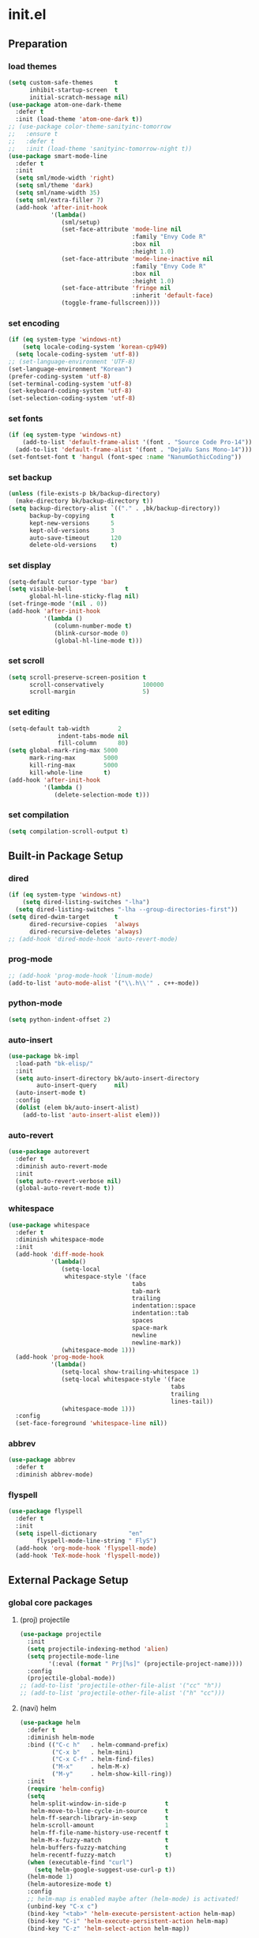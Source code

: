 #+AUTHOR: Byungkuk Choi
#+email: litlpoet@gmail.com
#+STARTUP: fninline content indent hidestars

* init.el
** Preparation
*** load themes
#+BEGIN_SRC emacs-lisp
(setq custom-safe-themes      t
      inhibit-startup-screen  t
      initial-scratch-message nil)
(use-package atom-one-dark-theme
  :defer t
  :init (load-theme 'atom-one-dark t))
;; (use-package color-theme-sanityinc-tomorrow
;;   :ensure t
;;   :defer t
;;   :init (load-theme 'sanityinc-tomorrow-night t))
(use-package smart-mode-line
  :defer t
  :init
  (setq sml/mode-width 'right)
  (setq sml/theme 'dark)
  (setq sml/name-width 35)
  (setq sml/extra-filler 7)
  (add-hook 'after-init-hook
            '(lambda()
               (sml/setup)
               (set-face-attribute 'mode-line nil
                                   :family "Envy Code R"
                                   :box nil
                                   :height 1.0)
               (set-face-attribute 'mode-line-inactive nil
                                   :family "Envy Code R"
                                   :box nil
                                   :height 1.0)
               (set-face-attribute 'fringe nil
                                   :inherit 'default-face)
               (toggle-frame-fullscreen))))
#+END_SRC

*** set encoding
#+BEGIN_SRC emacs-lisp
(if (eq system-type 'windows-nt)
    (setq locale-coding-system 'korean-cp949)
  (setq locale-coding-system 'utf-8))
;; (set-language-environment 'UTF-8)
(set-language-environment "Korean")
(prefer-coding-system 'utf-8)
(set-terminal-coding-system 'utf-8)
(set-keyboard-coding-system 'utf-8)
(set-selection-coding-system 'utf-8)
#+END_SRC

*** set fonts
#+BEGIN_SRC emacs-lisp
(if (eq system-type 'windows-nt)
    (add-to-list 'default-frame-alist '(font . "Source Code Pro-14"))
  (add-to-list 'default-frame-alist '(font . "DejaVu Sans Mono-14")))
(set-fontset-font t 'hangul (font-spec :name "NanumGothicCoding"))
#+END_SRC

*** set backup
#+BEGIN_SRC emacs-lisp
(unless (file-exists-p bk/backup-directory)
  (make-directory bk/backup-directory t))
(setq backup-directory-alist `(("." . ,bk/backup-directory))
      backup-by-copying      t
      kept-new-versions      5
      kept-old-versions      3
      auto-save-timeout      120
      delete-old-versions    t)
#+END_SRC

*** set display
#+BEGIN_SRC emacs-lisp
(setq-default cursor-type 'bar)
(setq visible-bell               t
      global-hl-line-sticky-flag nil)
(set-fringe-mode '(nil . 0))
(add-hook 'after-init-hook
          '(lambda ()
             (column-number-mode t)
             (blink-cursor-mode 0)
             (global-hl-line-mode t)))
#+END_SRC

*** set scroll
#+BEGIN_SRC emacs-lisp
(setq scroll-preserve-screen-position t
      scroll-conservatively           100000
      scroll-margin                   5)
#+END_SRC

*** set editing
#+BEGIN_SRC emacs-lisp
(setq-default tab-width        2
              indent-tabs-mode nil
              fill-column      80)
(setq global-mark-ring-max 5000
      mark-ring-max        5000
      kill-ring-max        5000
      kill-whole-line      t)
(add-hook 'after-init-hook
          '(lambda ()
             (delete-selection-mode t)))
#+END_SRC

*** set compilation
#+BEGIN_SRC emacs-lisp
(setq compilation-scroll-output t)
#+END_SRC


** Built-in Package Setup
*** dired
#+BEGIN_SRC emacs-lisp
(if (eq system-type 'windows-nt)
    (setq dired-listing-switches "-lha")
  (setq dired-listing-switches "-lha --group-directories-first"))
(setq dired-dwim-target       t
      dired-recursive-copies  'always
      dired-recursive-deletes 'always)
;; (add-hook 'dired-mode-hook 'auto-revert-mode)
#+END_SRC

*** prog-mode
#+BEGIN_SRC emacs-lisp
;; (add-hook 'prog-mode-hook 'linum-mode)
(add-to-list 'auto-mode-alist '("\\.h\\'" . c++-mode))
#+END_SRC

*** python-mode 
#+BEGIN_SRC emacs-lisp
(setq python-indent-offset 2)
#+END_SRC

*** auto-insert
#+BEGIN_SRC emacs-lisp
(use-package bk-impl
  :load-path "bk-elisp/"
  :init
  (setq auto-insert-directory bk/auto-insert-directory
        auto-insert-query     nil)
  (auto-insert-mode t)
  :config
  (dolist (elem bk/auto-insert-alist)
    (add-to-list 'auto-insert-alist elem)))
#+END_SRC

*** auto-revert
#+BEGIN_SRC emacs-lisp
(use-package autorevert
  :defer t
  :diminish auto-revert-mode
  :init
  (setq auto-revert-verbose nil)
  (global-auto-revert-mode t))
#+END_SRC

*** whitespace
#+BEGIN_SRC emacs-lisp
(use-package whitespace
  :defer t
  :diminish whitespace-mode
  :init
  (add-hook 'diff-mode-hook
            '(lambda()
               (setq-local
                whitespace-style '(face
                                   tabs
                                   tab-mark
                                   trailing
                                   indentation::space
                                   indentation::tab
                                   spaces
                                   space-mark
                                   newline
                                   newline-mark))
               (whitespace-mode 1)))
  (add-hook 'prog-mode-hook
            '(lambda()
               (setq-local show-trailing-whitespace 1)
               (setq-local whitespace-style '(face
                                              tabs
                                              trailing
                                              lines-tail))
               (whitespace-mode 1)))
  :config
  (set-face-foreground 'whitespace-line nil))
#+END_SRC

*** abbrev
#+BEGIN_SRC emacs-lisp
(use-package abbrev
  :defer t
  :diminish abbrev-mode)
#+END_SRC

*** flyspell
#+BEGIN_SRC emacs-lisp
(use-package flyspell
  :defer t
  :init
  (setq ispell-dictionary         "en"
        flyspell-mode-line-string " FlyS")
  (add-hook 'org-mode-hook 'flyspell-mode)
  (add-hook 'TeX-mode-hook 'flyspell-mode))
#+END_SRC


** External Package Setup
*** global core packages
**** (proj) projectile
#+BEGIN_SRC emacs-lisp
(use-package projectile
  :init
  (setq projectile-indexing-method 'alien)
  (setq projectile-mode-line
        '(:eval (format " Prj[%s]" (projectile-project-name))))
  :config
  (projectile-global-mode))
;; (add-to-list 'projectile-other-file-alist '("cc" "h"))
;; (add-to-list 'projectile-other-file-alist '("h" "cc")))
#+END_SRC

**** (navi) helm
#+BEGIN_SRC emacs-lisp 
(use-package helm
  :defer t
  :diminish helm-mode
  :bind (("C-c h"   . helm-command-prefix)
         ("C-x b"   . helm-mini)
         ("C-x C-f" . helm-find-files)
         ("M-x"     . helm-M-x)
         ("M-y"     . helm-show-kill-ring))
  :init
  (require 'helm-config)
  (setq
   helm-split-window-in-side-p           t
   helm-move-to-line-cycle-in-source     t
   helm-ff-search-library-in-sexp        t
   helm-scroll-amount                    1
   helm-ff-file-name-history-use-recentf t
   helm-M-x-fuzzy-match                  t
   helm-buffers-fuzzy-matching           t
   helm-recentf-fuzzy-match              t)
  (when (executable-find "curl")
    (setq helm-google-suggest-use-curl-p t))
  (helm-mode 1)
  (helm-autoresize-mode t)
  :config
  ;; helm-map is enabled maybe after (helm-mode) is activated!
  (unbind-key "C-x c")
  (bind-key "<tab>" 'helm-execute-persistent-action helm-map)
  (bind-key "C-i" 'helm-execute-persistent-action helm-map)
  (bind-key "C-z" 'helm-select-action helm-map))
#+END_SRC

**** (navi) helm-ag
#+BEGIN_SRC emacs-lisp
(eval-after-load 'helm
  '(use-package helm-ag
     :init
     (setq helm-ag-insert-at-point 'symbol)))
#+END_SRC

**** (navi) helm-projectile
#+BEGIN_SRC emacs-lisp
(eval-after-load 'helm
  '(use-package helm-projectile
     :init
     (helm-projectile-on)
     ;; helm-projectile-on will change below params if activated later
     (setq projectile-completion-system 'helm)
     (setq projectile-switch-project-action 'projectile-dired)))
#+END_SRC

**** (navi) avy
#+BEGIN_SRC emacs-lisp
(use-package avy
  :bind ("C-c j" . avy-goto-word-or-subword-1))
#+END_SRC

**** (navi) ace-window
#+BEGIN_SRC emacs-lisp
(use-package ace-window
  :bind ("C-x o" . ace-window))
#+END_SRC

**** (navi) which-key
#+BEGIN_SRC emacs-lisp
(use-package which-key
  :defer t
  :diminish which-key-mode
  :init
  (add-hook 'after-init-hook 'which-key-mode))
#+END_SRC

**** (cmpl) company
#+BEGIN_SRC emacs-lisp
(use-package company
  :defer t
  :diminish company-mode
  :init
  (setq company-selection-wrap-around t)
  (add-hook 'after-init-hook 'global-company-mode)
  :config
  ;; backends loaded after company required
  (setq company-backends (delete 'company-semantic company-backends))
  (setq company-backends (delete 'company-clang company-backends)))
#+END_SRC

**** (cmpl) yasnippet
#+BEGIN_SRC emacs-lisp
(use-package yasnippet
  :defer t
  :diminish yas-minor-mode
  :init
  (defconst bk:snippet-dir
    (file-name-as-directory
     (expand-file-name "bk-snippets" user-emacs-directory)))
  (if (file-exists-p bk:snippet-dir)
      (setq yas-snippet-dirs (list bk:snippet-dir)))
  :config
  (yas-global-mode 1))
#+END_SRC

**** (file) recentf-ext
#+BEGIN_SRC emacs-lisp
(use-package recentf-ext
  :defer 2
  :init
  (setq recentf-max-saved-items 200))
#+END_SRC

**** (file) undo-tree
#+BEGIN_SRC emacs-lisp
(use-package undo-tree
  :diminish undo-tree-mode
  :config
  (global-undo-tree-mode))
#+END_SRC

**** (lint) flycheck
#+BEGIN_SRC emacs-lisp
(use-package flycheck
  :defer t
  :init
  (add-hook 'after-init-hook #'global-flycheck-mode)
  (add-hook 'org-src-mode-hook
            '(lambda()
               (setq-local flycheck-disabled-checkers
                           '(emacs-lisp-checkdoc)))))
#+END_SRC

*** global helper packages
**** (navi) god-mode
#+BEGIN_SRC emacs-lisp
(use-package god-mode
  :bind ("<escape>" . god-mode-all)
  :init
  (defun bk:toggle-god-mode-face ()
    (setq cursor-type
          (if (or god-local-mode buffer-read-only)
              'box 'bar))
    (cond (god-local-mode (set-face-background 'highlight "#382a2e"))
          (t (set-face-background 'highlight "#282a2e")))
    (cond (god-local-mode (set-face-background 'mode-line "#150000"))
          (t (set-face-background 'mode-line "black"))))
  (add-hook 'god-mode-enabled-hook 'bk:toggle-god-mode-face)
  (add-hook 'god-mode-disabled-hook 'bk:toggle-god-mode-face)
  :config
  (add-to-list 'god-exempt-major-modes 'helm-mode)
  (add-to-list 'god-exempt-major-modes 'paradox-menu-mode)
  (bind-key "z" 'repeat         god-local-mode-map)
  (bind-key "i" 'god-local-mode god-local-mode-map)
  (use-package god-mode-isearch
    :config
    (bind-key "<escape>" 'god-mode-isearch-activate isearch-mode-map)
    (bind-key "<escape>" 'god-mode-isearch-disable  god-mode-isearch-map)))

#+END_SRC

**** (edit) smartparens
#+BEGIN_SRC emacs-lisp
(use-package smartparens
  :defer t
  :diminish smartparens-mode
  :init
  (require 'smartparens-config)
  (bind-key "C-M-w" 'sp-copy-sexp smartparens-mode-map)
  (bind-key "M-<delete>" 'sp-unwrap-sexp  smartparens-mode-map)
  (bind-key "M-<backspace>" 'sp-backward-unwrap-sexp smartparens-mode-map)
  (bind-key "M-D" 'sp-splice-sexp smartparens-mode-map)
  (bind-key "M-F" 'sp-forward-symbol smartparens-mode-map)
  (bind-key "M-B" 'sp-backward-symbol smartparens-mode-map)
  (sp-with-modes '(c-mode c++-mode)
    (sp-local-pair "{" nil :post-handlers '(("||\n[i]" "RET"))))
  (sp-local-pair 'c++-mode "/*" "*/"
                 :post-handlers '((" | " "SPC")
                                  ("* ||\n[i]" "RET")))
  (smartparens-global-mode t)
  (show-smartparens-global-mode t)
  :config
  (set-face-attribute 'show-paren-match nil
                      :weight 'extra-bold
                      :underline "yellow"
                      :foreground "gold"
                      :background nil))
#+END_SRC

**** (edit) clean-aindent-mode
#+BEGIN_SRC emacs-lisp
(use-package clean-aindent-mode
  :defer t
  :init
  (add-hook 'prog-mode-hook 'clean-aindent-mode))
#+END_SRC

**** (edit) iedit
#+BEGIN_SRC emacs-lisp
(use-package iedit
  :bind ("C-;" . iedit-mode)
  :config
  (set-face-inverse-video 'iedit-occurrence t))
#+END_SRC

**** (edit) expand-region
#+BEGIN_SRC emacs-lisp
(use-package expand-region
  :bind ("M-2" . er/expand-region))
#+END_SRC

**** (edit) duplicate-thing
#+BEGIN_SRC emacs-lisp
(use-package duplicate-thing
  :bind ("M-c" . duplicate-thing))
#+END_SRC

**** (edit) multiple-cursors
#+BEGIN_SRC emacs-lisp
(use-package multiple-cursors
  :bind (("M-4" . mc/mark-next-like-this)
         ("M-3" . mc/mark-previous-like-this)
         ("M-$" . mc/unmark-next-like-this)
         ("C-#" . mc/unmark-previous-like-this)))
#+END_SRC

**** (viz) git-gutter-fringe
#+BEGIN_SRC emacs-lisp
(use-package git-gutter-fringe
  :diminish git-gutter-mode
  :config
  (global-git-gutter-mode t))
#+END_SRC

**** (viz) volatile-highlights
#+BEGIN_SRC emacs-lisp
(use-package volatile-highlights
  :diminish volatile-highlights-mode
  :config
  (set-face-background 'vhl/default-face "light slate gray")
  (volatile-highlights-mode t))
#+END_SRC

**** (viz) rainbow-delimiters
#+BEGIN_SRC emacs-lisp
(use-package rainbow-delimiters
  :defer t
  :init
  (add-hook 'prog-mode-hook #'rainbow-delimiters-mode))
#+END_SRC

*** mode-specific packages
**** (elpa) paradox
#+BEGIN_SRC emacs-lisp
(use-package paradox
  :defer t
  :init
  (setq paradox-github-token
        (with-temp-buffer
          (insert-file-contents
           (expand-file-name ".github_token" user-emacs-directory))
          (buffer-string)))
  (setq paradox-automatically-star     nil
        paradox-execute-asynchronously t
        paradox-display-download-count t
        paradox-column-width-package   24
        paradox-column-width-version   20))
#+END_SRC

**** (elisp) macrostep
#+BEGIN_SRC emacs-lisp
(use-package macrostep
  :bind ("C-c e m" . macrostep-expand))
#+END_SRC

**** (org) org
#+BEGIN_SRC emacs-lisp
(use-package org
  :bind (("C-c a" . org-agenda)
         ("C-c c" . org-capture)
         ("C-c l" . org-store-link)
         ("<f12>" . org-clock-goto)
         ("C-<f12>" . org-clock-in))
  :init
  (setq
   org-modules '(org-bbdb
                 org-bibtex
                 org-crypt
                 org-docview
                 org-gnus
                 org-habit
                 org-id
                 org-info
                 org-inlinetask
                 org-irc
                 org-mhe
                 org-protocol
                 org-rmail
                 org-w3m))
  (setq
   org-src-fontify-natively t
   org-src-window-setup 'current-window
   org-src-strip-leading-and-trailing-blank-lines t
   org-src-preserve-indentation t
   org-src-tab-acts-natively t)
  (setq
   org-use-fast-todo-selection t
   org-treat-S-cursor-todo-selection-as-state-change nil
   org-todo-keywords
   '((sequence "TODO(t)" "NEXT(n)" "|" "DONE(d)")
     (sequence "WAITING(w@/!)" "HOLD(h@/!)" "|" "CANCELED(c@/!)" "PHONE" "MEETING"))
   org-todo-state-tags-triggers
   '(("CANCELLED" ("CANCELLED" . t))
     ("WAITING" ("WAITING" . t))
     ("HOLD" ("WAITING") ("HOLD" . t))
     (done ("WAITING") ("HOLD"))
     ("TODO" ("WAITING") ("CANCELLED") ("HOLD"))
     ("NEXT" ("WAITING") ("CANCELLED") ("HOLD"))
     ("DONE" ("WAITING") ("CANCELLED") ("HOLD")))
   org-todo-keyword-faces
   '(("TODO" :foreground "red" :weight bold)
     ("NEXT" :foreground "orange" :weight bold)
     ("DONE" :foreground "slate gray" :weight bold)
     ("WAITING" :foreground "orange" :weight bold)
     ("HOLD" :foreground "magenta" :weight bold)
     ("CANCELLED" :foreground "black" :weight bold)
     ("MEETING" :foreground "forest green" :weight bold)
     ("PHONE" :foreground "forest green" :weight bold)))
  (setq
   org-capture-templates
   '(("t" "todo" entry
      (file "~/Clouds/Dropbox/Org/refile.org")
      "* TODO %?\n%U\n%a\n"
      :clock-in t :clock-resume t)
     ("r" "respond" entry
      (file "~/Clouds/Dropbox/Org/refile.org")
      "* NEXT Respond to %:from on %:subject\nSCHEDULED: %t\n%U\n%a\n"
      :clock-in t :clock-resume t :immediate-finish t)
     ("n" "note" entry
      (file "~/Clouds/Dropbox/Org/refile.org")
      "* %? :NOTE:\n%U\n%a\n"
      :clock-in t :clock-resume t)
     ("j" "Journal" entry
      (file+datetree "~/Clouds/Dropbox/Org/diary.org")
      "* %?\n%U\n"
      :clock-in t :clock-resume t)
     ("w" "org-protocol" entry
      (file "~/Clouds/Dropbox/Org/refile.org")
      "* TODO Review %c\n%U\n"
      :immediate-finish t)
     ("m" "Meeting" entry
      (file "~/Clouds/Dropbox/Org/refile.org")
      "* MEETING with %? :MEETING:\n%U"
      :clock-in t :clock-resume t)
     ("p" "Phone call" entry
      (file "~/Clouds/Dropbox/Org/refile.org")
      "* PHONE %? :PHONE:\n%U"
      :clock-in t :clock-resume t)
     ("h" "Habit" entry
      (file "~/Clouds/Dropbox/Org/refile.org")
      "* NEXT %?\n%U\n%a\nSCHEDULED: %(format-time-string \"%<<%Y-%m-%d %a .+1d/3d>>\")\n:PROPERTIES:\n:STYLE: habit\n:REPEAT_TO_STATE: NEXT\n:END:\n")))
  (setq
   org-refile-targets '((nil :maxlevel . 9)
                        (org-agenda-files :maxlevel . 9))
   org-refile-use-outline-path t
   org-refile-allow-creating-parent-nodes 'confirm
   org-outline-path-complete-in-steps nil)
  (setq
   org-agenda-files '("~/Clouds/Dropbox/Org")
   org-agenda-dim-blocked-tasks nil
   org-agenda-compact-blocks t
   org-agenda-custom-commands
   '(("N" "Notes" tags "NOTE"
      ((org-agenda-overriding-header "Notes")
       (org-tags-match-list-sublevels t)))
     ("h" "Habits" tags-todo "STYLE=\"habit\""
      ((org-agenda-overriding-header "Habits")
       (org-agenda-sorting-strategy
        '(todo-state-down effort-up category-keep))))
     (" " "Agenda"
      ((agenda "" nil)
       (tags
        "REFILE"
        ((org-agenda-overriding-header "Tasks to Refile")
         (org-tags-match-list-sublevels nil)))
       (tags-todo
        "-CANCELLED/!"
        ((org-agenda-overriding-header "Stuck Projects")
         (org-agenda-skip-function 'bh/skip-non-stuck-projects)
         (org-agenda-sorting-strategy '(category-keep))))
       (tags-todo
        "-HOLD-CANCELLED/!"
        ((org-agenda-overriding-header "Projects")
         (org-agenda-skip-function 'bh/skip-non-projects)
         (org-tags-match-list-sublevels 'indented)
         (org-agenda-sorting-strategy '(category-keep))))
       (tags-todo
        "-CANCELLED/!NEXT"
        ((org-agenda-overriding-header
          (concat "Project Next Tasks"
                  (if bh/hide-scheduled-and-waiting-next-tasks
                      ""
                    " (including WAITING and SCHEDULED tasks)")))
         (org-agenda-skip-function
          'bh/skip-projects-and-habits-and-single-tasks)
         (org-tags-match-list-sublevels t)
         (org-agenda-todo-ignore-scheduled
          bh/hide-scheduled-and-waiting-next-tasks)
         (org-agenda-todo-ignore-deadlines
          bh/hide-scheduled-and-waiting-next-tasks)
         (org-agenda-todo-ignore-with-date
          bh/hide-scheduled-and-waiting-next-tasks)
         (org-agenda-sorting-strategy
          '(todo-state-down effort-up category-keep))))
       (tags-todo
        "-REFILE-CANCELLED-WAITING-HOLD/!"
        ((org-agenda-overriding-header
          (concat "Project Subtasks"
                  (if bh/hide-scheduled-and-waiting-next-tasks
                      ""
                    " (including WAITING and SCHEDULED tasks)")))
         (org-agenda-skip-function 'bh/skip-non-project-tasks)
         (org-agenda-todo-ignore-scheduled
          bh/hide-scheduled-and-waiting-next-tasks)
         (org-agenda-todo-ignore-deadlines
          bh/hide-scheduled-and-waiting-next-tasks)
         (org-agenda-todo-ignore-with-date
          bh/hide-scheduled-and-waiting-next-tasks)
         (org-agenda-sorting-strategy
          '(category-keep))))
       (tags-todo
        "-REFILE-CANCELLED-WAITING-HOLD/!"
        ((org-agenda-overriding-header
          (concat "Standalone Tasks"
                  (if bh/hide-scheduled-and-waiting-next-tasks
                      ""
                    " (including WAITING and SCHEDULED tasks)")))
         (org-agenda-skip-function
          'bh/skip-project-tasks)
         (org-agenda-todo-ignore-scheduled
          bh/hide-scheduled-and-waiting-next-tasks)
         (org-agenda-todo-ignore-deadlines
          bh/hide-scheduled-and-waiting-next-tasks)
         (org-agenda-todo-ignore-with-date
          bh/hide-scheduled-and-waiting-next-tasks)
         (org-agenda-sorting-strategy
          '(category-keep))))
       (tags-todo
        "-CANCELLED+WAITING|HOLD/!"
        ((org-agenda-overriding-header
          (concat "Waiting and Postponed Tasks"
                  (if bh/hide-scheduled-and-waiting-next-tasks
                      ""
                    " (including WAITING and SCHEDULED tasks)")))
         (org-agenda-skip-function 'bh/skip-non-tasks)
         (org-tags-match-list-sublevels nil)
         (org-agenda-todo-ignore-scheduled
          bh/hide-scheduled-and-waiting-next-tasks)
         (org-agenda-todo-ignore-deadlines
          bh/hide-scheduled-and-waiting-next-tasks)))
       (tags
        "-REFILE/"
        ((org-agenda-overriding-header "Tasks to Archive")
         (org-agenda-skip-function 'bh/skip-non-archivable-tasks)
         (org-tags-match-list-sublevels nil))))
      nil)))
  ;; Resume clocking task when emacs is restarted
  (org-clock-persistence-insinuate)
  ;; Show lot of clocking history so it's easy to pick items off the C-F11 list
  (setq
   org-clock-history-length 23
   ;; Resume clocking task on clock-in if the clock is open
   org-clock-in-resume t
   ;; Change tasks to NEXT when clocking in
   org-clock-in-switch-to-state 'bh/clock-in-to-next
   ;; Separate drawers for clocking and logs
   org-drawers (quote ("PROPERTIES" "LOGBOOK"))
   ;; Save clock data and state changes and notes in the LOGBOOK drawer
   org-clock-into-drawer t
   ;; Sometimes I change tasks I'm clocking quickly - this removes clocked tasks with 0:00 duration
   org-clock-out-remove-zero-time-clocks t
   ;; Clock out when moving task to a done state
   org-clock-out-when-done t
   ;; Save the running clock and all clock history when exiting Emacs, load it on startup
   org-clock-persist t
   ;; Do not prompt to resume an active clock
   org-clock-persist-query-resume nil
   ;; Enable auto clock resolution for finding open clocks
   org-clock-auto-clock-resolution (quote when-no-clock-is-running)
   ;; Include current clocking task in clock reports
   org-clock-report-include-clocking-task t)

  (setq bh/keep-clock-running nil)

  (add-hook 'org-clock-out-hook 'bh/clock-out-maybe 'append))
#+END_SRC

**** (c++) irony
#+BEGIN_SRC emacs-lisp
(use-package irony
  :defer t
  :init
  (add-hook 'irony-mode-hook
            '(lambda()
               (define-key irony-mode-map [remap completion-at-point]
                 'irony-completion-at-point-async)
               (define-key irony-mode-map [remap complete-symbol]
                 'irony-completion-at-point-async)))
  (add-hook 'irony-mode-hook 'irony-cdb-autosetup-compile-options)
  (add-hook 'c++-mode-hook 'irony-mode)
  (add-hook 'c-mode-hook
            '(lambda()
               (unless (derived-mode-p 'glsl-mode) (irony-mode))))
  (when (eq system-type 'windows-nt)
    (setq w32-pipe-read-delay 0)))
#+END_SRC

**** (c++) rtags
#+BEGIN_SRC emacs-lisp
(use-package rtags
  :commands rtags-enable-standard-keybindings
  :init
  (setq
   rtags-other-window-window-size-percentage 50
   rtags-completions-enabled                 t
   rtags-jump-to-first-match                 nil
   rtags-use-filename-completion             nil)
  (rtags-enable-standard-keybindings c-mode-base-map)
  :config
  (set-face-attribute 'rtags-errline nil
                      :foreground "red"
                      :background nil)
  (set-face-attribute 'rtags-fixitline nil
                      :foreground "orange"
                      :background nil)
  (set-face-attribute 'rtags-skippedline nil
                      :foreground "gray3"
                      :background nil))
#+END_SRC

**** (c++) company-irony
use company-irony only with key input
(looks unstable sometimes with idle completion)
#+BEGIN_SRC emacs-lisp
(eval-after-load 'company
  '(use-package company-irony
     :commands company-irony
     :init
     (bind-key "M-<RET>" 'company-irony c-mode-map)
     (bind-key "M-<RET>" 'company-irony c++-mode-map)))
#+END_SRC

**** (c++) flycheck-irony
#+BEGIN_SRC emacs-lisp
(eval-after-load 'flycheck
  '(use-package flycheck-irony
     :init
     (add-to-list 'flycheck-checkers 'irony)))
#+END_SRC

**** (c++) flycheck-google-cpplint
#+BEGIN_SRC emacs-lisp
(eval-after-load 'flycheck-irony
  '(use-package flycheck-google-cpplint
     :config
     (message "flycheck-google-cpplint loaded")
     ;; c/c++-googlelint checker enabled
     ;; after loading the package
     (flycheck-add-next-checker 
      'irony '(warning . c/c++-googlelint))))
#+END_SRC

**** (c++) google-c-style
#+BEGIN_SRC emacs-lisp
(use-package google-c-style
  :commands (google-set-c-style google-make-newline-indent)
  :init
  (add-hook 'c-mode-common-hook 'google-set-c-style)
  (add-hook 'c-mode-common-hook 'google-make-newline-indent))
#+END_SRC

**** (c++) clang-format
#+BEGIN_SRC emacs-lisp
(use-package clang-format
  :init
  (bind-key "C-c C-f" 'clang-format-buffer c-mode-base-map)
  (defun bk:clang-format-before-save()
    (interactive)
    (when (or (eq major-mode 'c-mode)
              (eq major-mode 'c++-mode)
              (eq major-mode 'glsl-mode))
      (clang-format-buffer)))
  (add-hook 'before-save-hook 'bk:clang-format-before-save)
  :config
  (setq-default clang-format-style "Google"))
#+END_SRC

**** (c++) cmake-mode and cmake-font-lock
#+BEGIN_SRC emacs-lisp
(autoload 'cmake-font-lock-activate "cmake-font-lock" nil t)
(add-hook 'cmake-mode-hook 'cmake-font-lock-activate)
#+END_SRC

**** (c++) malinka
#+BEGIN_SRC emacs-lisp
(eval-after-load 'rtags
  '(use-package malinka
     :defer t
     :init
     (add-hook 'c-mode-common-hook 'malinka-mode)
     :config
     (malinka-define-project
      :name "sketchimo"
      :root-directory "/home/bk/VersionControl/Research/sketchimo/"
      :build-directory "/home/bk/VersionControl/Research/sketchimo/build/"
      :configure-cmd "cmake .."
      :compile-cmd "make -j 8"
      :run-cmd "./build/sketchimo")
     (malinka-define-project
      :name "interpolation"
      :root-directory "/home/bk/VersionControl/Research/interpolation/"
      :build-directory "/home/bk/VersionControl/Research/interpolation/build/"
      :configure-cmd "cmake .."
      :compile-cmd "make -j 8"
      :run-cmd "./build/interpolation")
     (malinka-define-project
      :name "mocap"
      :root-directory "/home/bk/VersionControl/Research/mocap/"
      :build-directory "/home/bk/VersionControl/Research/mocap/build/"
      :configure-cmd "cmake .."
      :compile-cmd "make -j 8"
      :run-cmd "./build/mocap")
     (malinka-define-project
      :name "beliefbox"
      :root-directory "/home/bk/VersionControl/Libraries/beliefbox/"
      :build-directory "/home/bk/VersionControl/Libraries/beliefbox/"
      :compile-cmd "make clean && bear make -j 8")))
#+END_SRC

**** (git) magit
#+BEGIN_SRC emacs-lisp
(use-package magit
  :config
  (set-face-attribute 'magit-diff-file-heading nil
                      :inverse-video t
                      :weight 'extra-bold))
#+END_SRC

**** (tex) auctex
#+BEGIN_SRC emacs-lisp
(add-hook 'TeX-mode-hook 'linum-mode)
(setq TeX-auto-save t)
(setq TeX-parse-self t)
(setq-default TeX-master nil)
(setq TeX-PDF-mode t)
(setq TeX-source-correlate-mode t)
(when (eq system-type 'windows-nt)
  (setq
   TeX-view-program-list
   '(("Sumatra PDF"
      ("\"C:/Program Files (x86)/SumatraPDF/SumatraPDF.exe\" -reuse-instance"
       (mode-io-correlate " -forward-search %b %n ")
       " %o"))))
  (eval-after-load 'tex
    '(progn
       (assq-delete-all 'output-pdf TeX-view-program-selection)
       (add-to-list 'TeX-view-program-selection
                    '(output-pdf "Sumatra PDF")))))
#+END_SRC

**** (tex) company-auctex
#+BEGIN_SRC emacs-lisp
(eval-after-load 'company
  '(use-package company-auctex
     :init
     (company-auctex-init)))
#+END_SRC


** Implementations
*** buffer specific display window
#+BEGIN_SRC emacs-lisp
(require 'rx)
(setq
 display-buffer-alist
 `(;; Put REPLs and error lists into the bottom side window
   (,(rx bos (or "*Flycheck errors*" ; Flycheck error list
                 "*compilation"      ; Compilation buffers
                 "*Warnings*"        ; Emacs warnings
                 "*shell"            ; Shell window
                 "*RTags"            ; RTags
                 ))
    (display-buffer-reuse-window
     display-buffer-in-side-window)
    (side            . bottom)
    (reusable-frames . visible)
    (window-height   . 0.25))
   ("." nil (reusable-frames . visible))))
(defun bk:quit-bottom-side-windows ()
  "Quit windows at the bottom of the current frame."
  (interactive)
  (dolist (window (window-at-side-list nil 'bottom))
    (quit-window nil window)))
(bind-key "C-c q" 'bk:quit-bottom-side-windows)
#+END_SRC

*** window dedication
setup a decicated window configuration
#+BEGIN_SRC emacs-lisp
(defun bk:toggle-current-window-dedication ()
  "Window dedication."
  (interactive)
  (let* ((window (selected-window))
         (dedicated (window-dedicated-p window)))
    (set-window-dedicated-p window (not dedicated))
    (message "Window %s dedicated to %s"
             (if dedicated "no longer " "")
             (buffer-name))))
(bind-key [pause] 'bk:toggle-current-window-dedication)
#+END_SRC

*** useful window title info.
#+BEGIN_SRC emacs-lisp
(setq
 frame-title-format
 '("" invocation-name ": "
   (:eval
    (if (buffer-file-name)
        (abbreviate-file-name (buffer-file-name))
      "%b"))))
#+END_SRC

*** bh org related functions
#+BEGIN_SRC emacs-lisp
(defvar bh/hide-scheduled-and-waiting-next-tasks t)

(defvar bh/organization-task-id "d705cc21-b5b2-4dec-81ed-83e4f2ff3e6c")

(defun bh/hide-other ()
  (interactive)
  (save-excursion
    (org-back-to-heading 'invisible-ok)
    (hide-other)
    (org-cycle)
    (org-cycle)
    (org-cycle)))

(defun bh/set-truncate-lines ()
  "Toggle value of truncate-lines and refresh window display."
  (interactive)
  (setq truncate-lines (not truncate-lines))
  ;; now refresh window display (an idiom from simple.el):
  (save-excursion
    (set-window-start (selected-window)
                      (window-start (selected-window)))))

(defun bh/find-project-task ()
  "Move point to the parent (project) task if any"
  (save-restriction
    (widen)
    (let ((parent-task (save-excursion (org-back-to-heading 'invisible-ok) (point))))
      (while (org-up-heading-safe)
        (when (member (nth 2 (org-heading-components)) org-todo-keywords-1)
          (setq parent-task (point))))
      (goto-char parent-task)
      parent-task)))

(defun bh/is-project-p ()
  "Any task with a todo keyword subtask"
  (save-restriction
    (widen)
    (let ((has-subtask)
          (subtree-end (save-excursion (org-end-of-subtree t)))
          (is-a-task (member (nth 2 (org-heading-components)) org-todo-keywords-1)))
      (save-excursion
        (forward-line 1)
        (while (and (not has-subtask)
                    (< (point) subtree-end)
                    (re-search-forward "^\*+ " subtree-end t))
          (when (member (org-get-todo-state) org-todo-keywords-1)
            (setq has-subtask t))))
      (and is-a-task has-subtask))))

(defun bh/is-project-subtree-p ()
  "Any task with a todo keyword that is in a project subtree.
Callers of this function already widen the buffer view."
  (let ((task (save-excursion (org-back-to-heading 'invisible-ok)
                              (point))))
    (save-excursion
      (bh/find-project-task)
      (if (equal (point) task)
          nil
        t))))

(defun bh/is-task-p ()
  "Any task with a todo keyword and no subtask"
  (save-restriction
    (widen)
    (let ((has-subtask)
          (subtree-end (save-excursion (org-end-of-subtree t)))
          (is-a-task (member (nth 2 (org-heading-components)) org-todo-keywords-1)))
      (save-excursion
        (forward-line 1)
        (while (and (not has-subtask)
                    (< (point) subtree-end)
                    (re-search-forward "^\*+ " subtree-end t))
          (when (member (org-get-todo-state) org-todo-keywords-1)
            (setq has-subtask t))))
      (and is-a-task (not has-subtask)))))

(defun bh/is-subproject-p ()
  "Any task which is a subtask of another project"
  (let ((is-subproject)
        (is-a-task (member (nth 2 (org-heading-components)) org-todo-keywords-1)))
    (save-excursion
      (while (and (not is-subproject) (org-up-heading-safe))
        (when (member (nth 2 (org-heading-components)) org-todo-keywords-1)
          (setq is-subproject t))))
    (and is-a-task is-subproject)))

(defun bh/list-sublevels-for-projects-indented ()
  "Set org-tags-match-list-sublevels so when restricted to a subtree we list all subtasks.
  This is normally used by skipping functions where this variable is already local to the agenda."
  (if (marker-buffer org-agenda-restrict-begin)
      (setq org-tags-match-list-sublevels 'indented)
    (setq org-tags-match-list-sublevels nil))
  nil)

(defun bh/list-sublevels-for-projects ()
  "Set org-tags-match-list-sublevels so when restricted to a subtree we list all subtasks.
  This is normally used by skipping functions where this variable is already local to the agenda."
  (if (marker-buffer org-agenda-restrict-begin)
      (setq org-tags-match-list-sublevels t)
    (setq org-tags-match-list-sublevels nil))
  nil)

(defun bh/toggle-next-task-display ()
  (interactive)
  (setq bh/hide-scheduled-and-waiting-next-tasks (not bh/hide-scheduled-and-waiting-next-tasks))
  (when  (equal major-mode 'org-agenda-mode)
    (org-agenda-redo))
  (message "%s WAITING and SCHEDULED NEXT Tasks" (if bh/hide-scheduled-and-waiting-next-tasks "Hide" "Show")))

(defun bh/skip-stuck-projects ()
  "Skip trees that are not stuck projects"
  (save-restriction
    (widen)
    (let ((next-headline (save-excursion (or (outline-next-heading) (point-max)))))
      (if (bh/is-project-p)
          (let* ((subtree-end (save-excursion (org-end-of-subtree t)))
                 (has-next ))
            (save-excursion
              (forward-line 1)
              (while (and (not has-next) (< (point) subtree-end) (re-search-forward "^\\*+ NEXT " subtree-end t))
                (unless (member "WAITING" (org-get-tags-at))
                  (setq has-next t))))
            (if has-next
                nil
              next-headline)) ; a stuck project, has subtasks but no next task
        nil))))

(defun bh/skip-non-stuck-projects ()
  "Skip trees that are not stuck projects"
  ;; (bh/list-sublevels-for-projects-indented)
  (save-restriction
    (widen)
    (let ((next-headline (save-excursion (or (outline-next-heading) (point-max)))))
      (if (bh/is-project-p)
          (let* ((subtree-end (save-excursion (org-end-of-subtree t)))
                 (has-next ))
            (save-excursion
              (forward-line 1)
              (while (and (not has-next) (< (point) subtree-end) (re-search-forward "^\\*+ NEXT " subtree-end t))
                (unless (member "WAITING" (org-get-tags-at))
                  (setq has-next t))))
            (if has-next
                next-headline
              nil)) ; a stuck project, has subtasks but no next task
        next-headline))))

(defun bh/skip-non-projects ()
  "Skip trees that are not projects"
  ;; (bh/list-sublevels-for-projects-indented)
  (if (save-excursion (bh/skip-non-stuck-projects))
      (save-restriction
        (widen)
        (let ((subtree-end (save-excursion (org-end-of-subtree t))))
          (cond
           ((bh/is-project-p)
            nil)
           ((and (bh/is-project-subtree-p) (not (bh/is-task-p)))
            nil)
           (t
            subtree-end))))
    (save-excursion (org-end-of-subtree t))))

(defun bh/skip-non-tasks ()
  "Show non-project tasks.
Skip project and sub-project tasks, habits, and project related tasks."
  (save-restriction
    (widen)
    (let ((next-headline (save-excursion (or (outline-next-heading) (point-max)))))
      (cond
       ((bh/is-task-p)
        nil)
       (t
        next-headline)))))

(defun bh/skip-project-trees-and-habits ()
  "Skip trees that are projects"
  (save-restriction
    (widen)
    (let ((subtree-end (save-excursion (org-end-of-subtree t))))
      (cond
       ((bh/is-project-p)
        subtree-end)
       ((org-is-habit-p)
        subtree-end)
       (t
        nil)))))

(defun bh/skip-projects-and-habits-and-single-tasks ()
  "Skip trees that are projects, tasks that are habits, single non-project tasks"
  (save-restriction
    (widen)
    (let ((next-headline (save-excursion (or (outline-next-heading) (point-max)))))
      (cond
       ((org-is-habit-p)
        next-headline)
       ((and bh/hide-scheduled-and-waiting-next-tasks
             (member "WAITING" (org-get-tags-at)))
        next-headline)
       ((bh/is-project-p)
        next-headline)
       ((and (bh/is-task-p) (not (bh/is-project-subtree-p)))
        next-headline)
       (t
        nil)))))

(defun bh/skip-project-tasks-maybe ()
  "Show tasks related to the current restriction.
When restricted to a project, skip project and sub project tasks, habits, NEXT tasks, and loose tasks.
When not restricted, skip project and sub-project tasks, habits, and project related tasks."
  (save-restriction
    (widen)
    (let* ((subtree-end (save-excursion (org-end-of-subtree t)))
           (next-headline (save-excursion (or (outline-next-heading) (point-max))))
           (limit-to-project (marker-buffer org-agenda-restrict-begin)))
      (cond
       ((bh/is-project-p)
        next-headline)
       ((org-is-habit-p)
        subtree-end)
       ((and (not limit-to-project)
             (bh/is-project-subtree-p))
        subtree-end)
       ((and limit-to-project
             (bh/is-project-subtree-p)
             (member (org-get-todo-state) (list "NEXT")))
        subtree-end)
       (t
        nil)))))

(defun bh/skip-project-tasks ()
  "Show non-project tasks.
Skip project and sub-project tasks, habits, and project related tasks."
  (save-restriction
    (widen)
    (let* ((subtree-end (save-excursion (org-end-of-subtree t))))
      (cond
       ((bh/is-project-p)
        subtree-end)
       ((org-is-habit-p)
        subtree-end)
       ((bh/is-project-subtree-p)
        subtree-end)
       (t
        nil)))))

(defun bh/skip-non-project-tasks ()
  "Show project tasks.
Skip project and sub-project tasks, habits, and loose non-project tasks."
  (save-restriction
    (widen)
    (let* ((subtree-end (save-excursion (org-end-of-subtree t)))
           (next-headline (save-excursion (or (outline-next-heading) (point-max)))))
      (cond
       ((bh/is-project-p)
        next-headline)
       ((org-is-habit-p)
        subtree-end)
       ((and (bh/is-project-subtree-p)
             (member (org-get-todo-state) (list "NEXT")))
        subtree-end)
       ((not (bh/is-project-subtree-p))
        subtree-end)
       (t
        nil)))))

(defun bh/skip-projects-and-habits ()
  "Skip trees that are projects and tasks that are habits"
  (save-restriction
    (widen)
    (let ((subtree-end (save-excursion (org-end-of-subtree t))))
      (cond
       ((bh/is-project-p)
        subtree-end)
       ((org-is-habit-p)
        subtree-end)
       (t
        nil)))))

(defun bh/skip-non-subprojects ()
  "Skip trees that are not projects"
  (let ((next-headline (save-excursion (outline-next-heading))))
    (if (bh/is-subproject-p)
        nil
      next-headline)))

(defun bh/clock-in-to-next (kw)
  "Switch a task from TODO to NEXT when clocking in.
Skips capture tasks, projects, and subprojects.
Switch projects and subprojects from NEXT back to TODO"
  (when (not (and (boundp 'org-capture-mode) org-capture-mode))
    (cond
     ((and (member (org-get-todo-state) (list "TODO"))
           (bh/is-task-p))
      "NEXT")
     ((and (member (org-get-todo-state) (list "NEXT"))
           (bh/is-project-p))
      "TODO"))))

(defun bh/punch-in (arg)
  "Start continuous clocking and set the default task to the
selected task.  If no task is selected set the Organization task
as the default task."
  (interactive "p")
  (setq bh/keep-clock-running t)
  (if (equal major-mode 'org-agenda-mode)
      ;;
      ;; We're in the agenda
      ;;
      (let* ((marker (org-get-at-bol 'org-hd-marker))
             (tags (org-with-point-at marker (org-get-tags-at))))
        (if (and (eq arg 4) tags)
            (org-agenda-clock-in '(16))
          (bh/clock-in-organization-task-as-default)))
    ;;
    ;; We are not in the agenda
    ;;
    (save-restriction
      (widen)
                                        ; Find the tags on the current task
      (if (and (equal major-mode 'org-mode) (not (org-before-first-heading-p)) (eq arg 4))
          (org-clock-in '(16))
        (bh/clock-in-organization-task-as-default)))))

(defun bh/punch-out ()
  (interactive)
  (setq bh/keep-clock-running nil)
  (when (org-clock-is-active)
    (org-clock-out))
  (org-agenda-remove-restriction-lock))

(defun bh/clock-in-default-task ()
  (save-excursion
    (org-with-point-at org-clock-default-task
      (org-clock-in))))

(defun bh/clock-in-parent-task ()
  "Move point to the parent (project) task if any and clock in"
  (let ((parent-task))
    (save-excursion
      (save-restriction
        (widen)
        (while (and (not parent-task) (org-up-heading-safe))
          (when (member (nth 2 (org-heading-components)) org-todo-keywords-1)
            (setq parent-task (point))))
        (if parent-task
            (org-with-point-at parent-task
              (org-clock-in))
          (when bh/keep-clock-running
            (bh/clock-in-default-task)))))))

(defun bh/clock-in-organization-task-as-default ()
  (interactive)
  (org-with-point-at (org-id-find bh/organization-task-id 'marker)
    (org-clock-in '(16))))

(defun bh/clock-out-maybe ()
  (when (and bh/keep-clock-running
             (not org-clock-clocking-in)
             (marker-buffer org-clock-default-task)
             (not org-clock-resolving-clocks-due-to-idleness))
    (bh/clock-in-parent-task)))
#+END_SRC


** Key Bindings
*** global keys
#+BEGIN_SRC emacs-lisp
(bind-key "M-9"    'backward-sexp)
(bind-key "M-0"    'forward-sexp)
(bind-key "M-1"    'delete-other-windows)
(bind-key "C-x k"  'kill-this-buffer)
(bind-key "RET"    'newline-and-indent)
(bind-key "<kana>" 'toggle-input-method)
#+END_SRC

*** alias
#+BEGIN_SRC emacs-lisp
(defalias 'yes-or-no-p 'y-or-n-p)
#+END_SRC


** Platform Dependent Setup
*** windows
#+BEGIN_SRC emacs-lisp
(when (eq system-type 'windows-nt)
  (setenv "GIT_ASKPASS" "git-gui--askpass"))
#+END_SRC


* Disabled configuration
** Preparation


** Built-in Package Setup


** External Package Setup
*** global helper packages
*** mode-specific packages
**** company-irony
#+BEGIN_SRC emacs-lisp
(eval-after-load 'company
  '(progn
     (require 'company-irony)
     ;; (require 'company-irony-c-headers) ;; not mature yet
     (add-to-list 'company-backends 'company-irony)
     (add-hook 'irony-mode-hook 'company-irony-setup-begin-commands)))
#+END_SRC

**** company-c-headers
this back-end should go before company-irony (using 'add-to-list')
#+BEGIN_SRC emacs-lisp
(eval-after-load 'company
  '(progn
     (require 'company-c-headers)
     (add-to-list 'company-backends 'company-c-headers)
     (when (eq system-type 'windows-nt)
       (setq
        company-c-headers-path-system
        '("c:/Local/msys64/mingw64/x86_64-w64-mingw32/include/"
          "c:/Local/msys64/mingw64/include/"
          "c:/Local/msys64/mingw64/include/c++/5.2.0/"
          "c:/Local/include/eigen3/")))
     (when (eq system-type 'gnu/linux)
       (setq
        company-c-headers-path-system
        (append
         company-c-headers-path-system
         '("/usr/include/c++/4.9/"
           "/usr/local/include/eigen3/"
           "/opt/qt5/5.5/gcc_64/include/"
           "/home/bk/VersionControl/Modules/libML"))))
     (setq company-c-headers-path-user '("." ".."))))
#+END_SRC

**** (c++) cmake-ide
#+BEGIN_SRC emacs-lisp
(eval-after-load 'rtags
  '(use-package cmake-ide
     :ensure t
     :defer t
     :init (cmake-ide-setup)))
#+END_SRC

**** (c++) company-rtags
#+BEGIN_SRC emacs-lisp
(eval-after-load 'company
  '(use-package company-rtags
     :commands company-rtags
     :init
     (add-to-list 'company-backends 'company-rtags)))
#+END_SRC


** Implementations
*** hidden mode-line
#+BEGIN_SRC emacs-lisp
(defvar-local toggle-mode-line nil)
(defvar-local hide-mode-line nil)
(define-minor-mode toggle-mode-line
  "Minor mode to hide the mode-line in the current buffer."
  :init-value nil
  :global t
  :variable toggle-mode-line
  :group 'editing-basics
  (if toggle-mode-line
      (setq hide-mode-line mode-line-format
            mode-line-format nil)
    (setq mode-line-format hide-mode-line
          hide-mode-line nil))
  (force-mode-line-update)
  (redraw-display)
  (when (and (called-interactively-p 'interactive)
             toggle-mode-line)
    (run-with-idle-timer
     0 nil 'message
     (concat "Hidden mode line mode enabled.  "
             "Use M-x toggle-mode-line to make the mode-line appear."))))
;; If you want to hide the mode-line in every buffer by default
;; (add-hook 'after-change-major-mode-hook 'toggle-mode-line)
#+END_SRC



** Key Bindings
**** hydra keys
#+BEGIN_SRC emacs-lisp
(use-package hydra
  :ensure t
  :init
  (defhydra hydra-zoom (global-map "<f2>")
    "zoom"
    ("g" text-scale-increase "in")
    ("l" text-scale-decrease "out")))

#+END_SRC



** Alias


** Platform Dependent Setup
